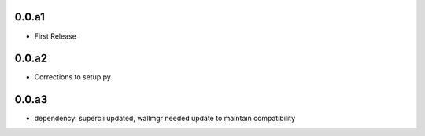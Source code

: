
0.0.a1
======
* First Release

0.0.a2
======
* Corrections to setup.py 

0.0.a3
======
* dependency: supercli updated, wallmgr needed update to maintain compatibility




